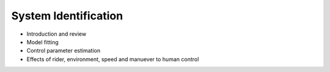 .. _systemidentification:

=====================
System Identification
=====================

* Introduction and review
* Model fitting
* Control parameter estimation
* Effects of rider, environment, speed and manuever to human control
